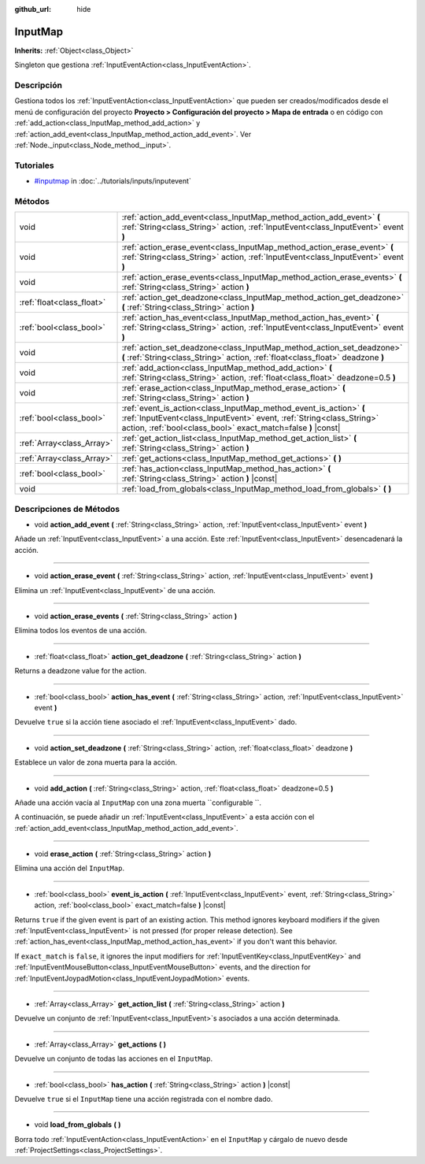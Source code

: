 :github_url: hide

.. Generated automatically by doc/tools/make_rst.py in Godot's source tree.
.. DO NOT EDIT THIS FILE, but the InputMap.xml source instead.
.. The source is found in doc/classes or modules/<name>/doc_classes.

.. _class_InputMap:

InputMap
========

**Inherits:** :ref:`Object<class_Object>`

Singleton que gestiona :ref:`InputEventAction<class_InputEventAction>`.

Descripción
----------------------

Gestiona todos los :ref:`InputEventAction<class_InputEventAction>` que pueden ser creados/modificados desde el menú de configuración del proyecto **Proyecto > Configuración del proyecto > Mapa de entrada** o en código con :ref:`add_action<class_InputMap_method_add_action>` y :ref:`action_add_event<class_InputMap_method_action_add_event>`. Ver :ref:`Node._input<class_Node_method__input>`.

Tutoriales
--------------------

- `#inputmap <../tutorials/inputs/inputevent.html#inputmap>`__ in :doc:`../tutorials/inputs/inputevent`

Métodos
--------------

+---------------------------+------------------------------------------------------------------------------------------------------------------------------------------------------------------------------------------------------------+
| void                      | :ref:`action_add_event<class_InputMap_method_action_add_event>` **(** :ref:`String<class_String>` action, :ref:`InputEvent<class_InputEvent>` event **)**                                                  |
+---------------------------+------------------------------------------------------------------------------------------------------------------------------------------------------------------------------------------------------------+
| void                      | :ref:`action_erase_event<class_InputMap_method_action_erase_event>` **(** :ref:`String<class_String>` action, :ref:`InputEvent<class_InputEvent>` event **)**                                              |
+---------------------------+------------------------------------------------------------------------------------------------------------------------------------------------------------------------------------------------------------+
| void                      | :ref:`action_erase_events<class_InputMap_method_action_erase_events>` **(** :ref:`String<class_String>` action **)**                                                                                       |
+---------------------------+------------------------------------------------------------------------------------------------------------------------------------------------------------------------------------------------------------+
| :ref:`float<class_float>` | :ref:`action_get_deadzone<class_InputMap_method_action_get_deadzone>` **(** :ref:`String<class_String>` action **)**                                                                                       |
+---------------------------+------------------------------------------------------------------------------------------------------------------------------------------------------------------------------------------------------------+
| :ref:`bool<class_bool>`   | :ref:`action_has_event<class_InputMap_method_action_has_event>` **(** :ref:`String<class_String>` action, :ref:`InputEvent<class_InputEvent>` event **)**                                                  |
+---------------------------+------------------------------------------------------------------------------------------------------------------------------------------------------------------------------------------------------------+
| void                      | :ref:`action_set_deadzone<class_InputMap_method_action_set_deadzone>` **(** :ref:`String<class_String>` action, :ref:`float<class_float>` deadzone **)**                                                   |
+---------------------------+------------------------------------------------------------------------------------------------------------------------------------------------------------------------------------------------------------+
| void                      | :ref:`add_action<class_InputMap_method_add_action>` **(** :ref:`String<class_String>` action, :ref:`float<class_float>` deadzone=0.5 **)**                                                                 |
+---------------------------+------------------------------------------------------------------------------------------------------------------------------------------------------------------------------------------------------------+
| void                      | :ref:`erase_action<class_InputMap_method_erase_action>` **(** :ref:`String<class_String>` action **)**                                                                                                     |
+---------------------------+------------------------------------------------------------------------------------------------------------------------------------------------------------------------------------------------------------+
| :ref:`bool<class_bool>`   | :ref:`event_is_action<class_InputMap_method_event_is_action>` **(** :ref:`InputEvent<class_InputEvent>` event, :ref:`String<class_String>` action, :ref:`bool<class_bool>` exact_match=false **)** |const| |
+---------------------------+------------------------------------------------------------------------------------------------------------------------------------------------------------------------------------------------------------+
| :ref:`Array<class_Array>` | :ref:`get_action_list<class_InputMap_method_get_action_list>` **(** :ref:`String<class_String>` action **)**                                                                                               |
+---------------------------+------------------------------------------------------------------------------------------------------------------------------------------------------------------------------------------------------------+
| :ref:`Array<class_Array>` | :ref:`get_actions<class_InputMap_method_get_actions>` **(** **)**                                                                                                                                          |
+---------------------------+------------------------------------------------------------------------------------------------------------------------------------------------------------------------------------------------------------+
| :ref:`bool<class_bool>`   | :ref:`has_action<class_InputMap_method_has_action>` **(** :ref:`String<class_String>` action **)** |const|                                                                                                 |
+---------------------------+------------------------------------------------------------------------------------------------------------------------------------------------------------------------------------------------------------+
| void                      | :ref:`load_from_globals<class_InputMap_method_load_from_globals>` **(** **)**                                                                                                                              |
+---------------------------+------------------------------------------------------------------------------------------------------------------------------------------------------------------------------------------------------------+

Descripciones de Métodos
------------------------------------------------

.. _class_InputMap_method_action_add_event:

- void **action_add_event** **(** :ref:`String<class_String>` action, :ref:`InputEvent<class_InputEvent>` event **)**

Añade un :ref:`InputEvent<class_InputEvent>` a una acción. Este :ref:`InputEvent<class_InputEvent>` desencadenará la acción.

----

.. _class_InputMap_method_action_erase_event:

- void **action_erase_event** **(** :ref:`String<class_String>` action, :ref:`InputEvent<class_InputEvent>` event **)**

Elimina un :ref:`InputEvent<class_InputEvent>` de una acción.

----

.. _class_InputMap_method_action_erase_events:

- void **action_erase_events** **(** :ref:`String<class_String>` action **)**

Elimina todos los eventos de una acción.

----

.. _class_InputMap_method_action_get_deadzone:

- :ref:`float<class_float>` **action_get_deadzone** **(** :ref:`String<class_String>` action **)**

Returns a deadzone value for the action.

----

.. _class_InputMap_method_action_has_event:

- :ref:`bool<class_bool>` **action_has_event** **(** :ref:`String<class_String>` action, :ref:`InputEvent<class_InputEvent>` event **)**

Devuelve ``true`` si la acción tiene asociado el :ref:`InputEvent<class_InputEvent>` dado.

----

.. _class_InputMap_method_action_set_deadzone:

- void **action_set_deadzone** **(** :ref:`String<class_String>` action, :ref:`float<class_float>` deadzone **)**

Establece un valor de zona muerta para la acción.

----

.. _class_InputMap_method_add_action:

- void **add_action** **(** :ref:`String<class_String>` action, :ref:`float<class_float>` deadzone=0.5 **)**

Añade una acción vacía al ``InputMap`` con una zona muerta ``configurable ``.

A continuación, se puede añadir un :ref:`InputEvent<class_InputEvent>` a esta acción con el :ref:`action_add_event<class_InputMap_method_action_add_event>`.

----

.. _class_InputMap_method_erase_action:

- void **erase_action** **(** :ref:`String<class_String>` action **)**

Elimina una acción del ``InputMap``.

----

.. _class_InputMap_method_event_is_action:

- :ref:`bool<class_bool>` **event_is_action** **(** :ref:`InputEvent<class_InputEvent>` event, :ref:`String<class_String>` action, :ref:`bool<class_bool>` exact_match=false **)** |const|

Returns ``true`` if the given event is part of an existing action. This method ignores keyboard modifiers if the given :ref:`InputEvent<class_InputEvent>` is not pressed (for proper release detection). See :ref:`action_has_event<class_InputMap_method_action_has_event>` if you don't want this behavior.

If ``exact_match`` is ``false``, it ignores the input modifiers for :ref:`InputEventKey<class_InputEventKey>` and :ref:`InputEventMouseButton<class_InputEventMouseButton>` events, and the direction for :ref:`InputEventJoypadMotion<class_InputEventJoypadMotion>` events.

----

.. _class_InputMap_method_get_action_list:

- :ref:`Array<class_Array>` **get_action_list** **(** :ref:`String<class_String>` action **)**

Devuelve un conjunto de :ref:`InputEvent<class_InputEvent>`\ s asociados a una acción determinada.

----

.. _class_InputMap_method_get_actions:

- :ref:`Array<class_Array>` **get_actions** **(** **)**

Devuelve un conjunto de todas las acciones en el ``InputMap``.

----

.. _class_InputMap_method_has_action:

- :ref:`bool<class_bool>` **has_action** **(** :ref:`String<class_String>` action **)** |const|

Devuelve ``true`` si el ``InputMap`` tiene una acción registrada con el nombre dado.

----

.. _class_InputMap_method_load_from_globals:

- void **load_from_globals** **(** **)**

Borra todo :ref:`InputEventAction<class_InputEventAction>` en el ``InputMap`` y cárgalo de nuevo desde :ref:`ProjectSettings<class_ProjectSettings>`.

.. |virtual| replace:: :abbr:`virtual (This method should typically be overridden by the user to have any effect.)`
.. |const| replace:: :abbr:`const (This method has no side effects. It doesn't modify any of the instance's member variables.)`
.. |vararg| replace:: :abbr:`vararg (This method accepts any number of arguments after the ones described here.)`
